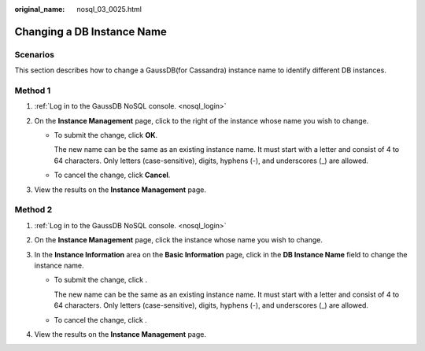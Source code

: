 :original_name: nosql_03_0025.html

.. _nosql_03_0025:

Changing a DB Instance Name
===========================

Scenarios
---------

This section describes how to change a GaussDB(for Cassandra) instance name to identify different DB instances.

Method 1
--------

#. :ref:`Log in to the GaussDB NoSQL console. <nosql_login>`
#. On the **Instance Management** page, click |image1| to the right of the instance whose name you wish to change.

   -  To submit the change, click **OK**.

      The new name can be the same as an existing instance name. It must start with a letter and consist of 4 to 64 characters. Only letters (case-sensitive), digits, hyphens (-), and underscores (_) are allowed.

   -  To cancel the change, click **Cancel**.

#. View the results on the **Instance Management** page.

Method 2
--------

#. :ref:`Log in to the GaussDB NoSQL console. <nosql_login>`
#. On the **Instance Management** page, click the instance whose name you wish to change.
#. In the **Instance Information** area on the **Basic Information** page, click |image2| in the **DB Instance Name** field to change the instance name.

   -  To submit the change, click |image3|.

      The new name can be the same as an existing instance name. It must start with a letter and consist of 4 to 64 characters. Only letters (case-sensitive), digits, hyphens (-), and underscores (_) are allowed.

   -  To cancel the change, click |image4|.

#. View the results on the **Instance Management** page.

.. |image1| image:: /_static/images/en-us_image_0000001139129107.png
.. |image2| image:: /_static/images/en-us_image_0000001139224555.png
.. |image3| image:: /_static/images/en-us_image_0000001092187298.png
.. |image4| image:: /_static/images/en-us_image_0000001092058816.png
